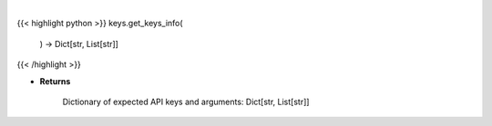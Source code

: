 .. role:: python(code)
    :language: python
    :class: highlight

|

.. raw:: html

    <h3>
    > Get info on available APIs to use in set_keys.
    </h3>

{{< highlight python >}}
keys.get_keys_info(
    ) -> Dict[str, List[str]]
{{< /highlight >}}

* **Returns**

    Dictionary of expected API keys and arguments:  Dict[str, List[str]]
    
